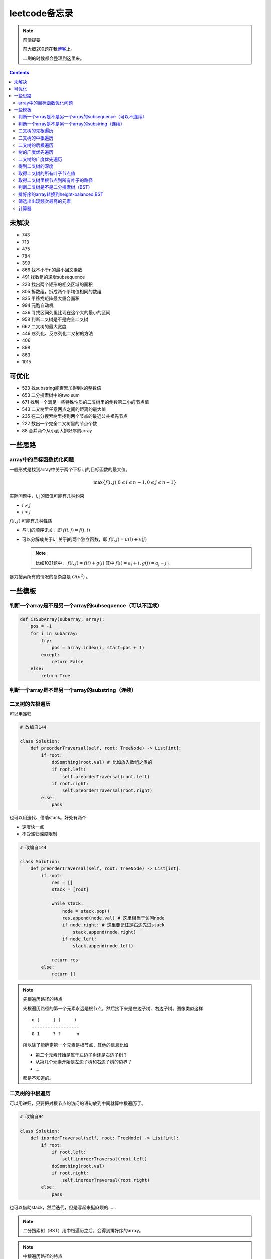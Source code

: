 =============
leetcode备忘录
=============

.. note:: 前情提要

    前大概200题在我\ 博客_\ 上。

    二刷的时候都会整理到这里来。

.. _博客: http://aiifabbf.github.io/leetcode中的算法

.. contents::

未解决
==========

-   743
-   713
-   475
-   784
-   399 
-   866 找不小于n的最小回文素数
-   491 找数组的递增subsequence
-   223 找出两个矩形的相交区域的面积
-   805 拆数组，拆成两个平均值相同的数组
-   835 平移找矩阵最大重合面积
-   994 元胞自动机
-   436 寻找区间列里比现在这个大的最小的区间
-   958 判断二叉树是不是完全二叉树
-   662 二叉树的最大宽度
-   449 序列化、反序列化二叉树的方法
-   406
-   898
-   863
-   1015

可优化
==========

-   523 找substring能否累加得到k的整数倍
-   653 二分搜索树中的two sum
-   671 找到一个满足一些特殊性质的二叉树里的倒数第二小的节点值
-   543 二叉树里任意两点之间的距离的最大值
-   235 在二分搜索树里找到两个节点的最近公共祖先节点
-   222 数出一个完全二叉树里的节点个数
-   88  合并两个从小到大排好序的array

一些思路
==========

array中的目标函数优化问题
----------------------

一般形式是找到array中关于两个下标i, j的目标函数的最大值。

.. math::

    \max\{f(i, j) | 0 \leq i \leq n - 1, 0 \leq j \leq n - 1\}

实际问题中，i, j的取值可能有几种约束

-   :math:`i \neq j`
-   :math:`i < j`

:math:`f(i, j)` 可能有几种性质

-   与i, j的顺序无关，即 :math:`f(i, j) = f(j, i)`
-   可以分解成关于i、关于j的两个独立函数，即 :math:`f(i, j) = u(i) + v(j)`

    .. note:: 比如1021题中， :math:`f(i, j) = f(i) + g(j)` 其中 :math:`f(i) = a_i + i, g(j) = a_j - j` 。


暴力搜索所有的情况的复杂度是 :math:`O(n^2)` 。

一些模板
==========

判断一个array是不是另一个array的subsequence（可以不连续）
--------------------------------------------------

.. code:: python

    def isSubArray(subarray, array):
        pos = -1
        for i in subarray:
            try:
                pos = array.index(i, start=pos + 1)
            except:
                return False
        else:
            return True

判断一个array是不是另一个array的substring（连续）
-------------------------------------------

.. code:: python


二叉树的先根遍历
-------------

可以用递归

.. code:: python

    # 改编自144

    class Solution:
        def preorderTraversal(self, root: TreeNode) -> List[int]:
            if root:
                doSomthing(root.val) # 比如放入数组之类的
                if root.left:
                    self.preorderTraversal(root.left)
                if root.right:
                    self.preorderTraversal(root.right)
            else:
                pass

也可以用迭代、借助stack。好处有两个

-   速度快一点
-   不受递归深度限制

.. code:: python

    # 改编自144

    class Solution:
        def preorderTraversal(self, root: TreeNode) -> List[int]:
            if root:
                res = []
                stack = [root]

                while stack:
                    node = stack.pop()
                    res.append(node.val) # 这里相当于访问node
                    if node.right: # 这里要记住是右边先进stack
                        stack.append(node.right)
                    if node.left:
                        stack.append(node.left)

                return res
            else:
                return []

.. note:: 先根遍历路径的特点

    先根遍历路径的第一个元素永远是根节点，然后接下来是左边子树、右边子树。图像类似这样

    ::

        o [     ] (     )
        ------------------
        0 1     ? ?      n

    所以除了能确定第一个元素是根节点，其他的信息比如

    -   第二个元素开始是属于左边子树还是右边子树？
    -   从第几个元素开始是左边子树和右边子树的边界？
    -   ...

    都是不知道的。

二叉树的中根遍历
-------------

可以用递归，只要把对根节点的访问的语句放到中间就算中根遍历了。

.. code:: python

    # 改编自94

    class Solution:
        def inorderTraversal(self, root: TreeNode) -> List[int]:
            if root:
                if root.left:
                    self.inorderTraversal(root.left)
                doSomthing(root.val)
                if root.right:
                    self.inorderTraversal(root.right)
            else:
                pass

也可以借助stack，然后迭代，但是写起来挺麻烦的……

.. note::

    二分搜索树（BST）用中根遍历之后，会得到排好序的array。

.. note:: 中根遍历路径的特点

    中根遍历路径的第一个元素可能是左边子树、也可能是根节点（如果左边子树不存在的话）。图像类似这样

    ::

        [       ] o (       )
        ---------------------
        0         ? ?        n

    所以单靠中根遍历路径其实不能得到什么有用的信息。

    但是如果中根遍历路径和先根遍历路径同时给出（105题）、或者中根遍历路径和后根遍历路径同时给出（106题），就可以还原出树本来的结构。

    以中根遍历路径和先根遍历路径为例，

    1.  中根遍历路径的第一个元素肯定是根节点的值。
    2.  在先根遍历路径里找到根节点的值的位置，这样就能知道

        -   在这之前的所有元素都是属于左边子树的，且左边子树的节点个数也是知道的。
        -   在这之后的所有元素都是属于右边子树的，且右边子树的节点个数也是知道的。

        再回到中根遍历路径里，因为左边子树的节点个数知道了（假设是n），所以中根遍历路径里从第2个元素到第2 + n - 1个元素是属于左边子树的，从第2 + n个元素一直到最后都是属于右边子树的。

    3.  递归地把左边子树、右边子树的结构按同样的方法恢复出来。

衍生

-   105 从中根、先根遍历路径中恢复出二叉树
-   106 从中根、后根遍历路径中恢复出二叉树
-   889 从先根、后根遍历路径中恢复出二叉树的一种可能

二叉树的后根遍历
-------------

.. code:: python

    class Solution:
        def postorderTraversal(self, root: TreeNode) -> List[int]:
            if root:
                if root.left:
                    self.postorderTraversal(root.left)
                if root.right:
                    self.postorderTraversal(root.right)
                doSomthing(root.val)
            else:
                pass

树的广度优先遍历
-------------

.. code:: python

    class Solution:
        def levelOrder(self, root: 'Node') -> None:
            if root:
                queue = [root]
                while queue:
                    element = queue.pop(0)
                    doSomething(element)
                    queue += element.children
            else:
                pass

.. note:: 树的广度优先、按层遍历
    :name: 树的广度优先、按层遍历

    如果想一层一层遍历，可以不要直接把下一层的所有children都放到queue里，而是暂时先放到一个临时queue里面，等这一层完了，再把临时queue整个替换掉全局的那个queue。比如下面这个例子

    .. code:: python

        class Solution:
            def maxDepth(self, root: 'Node') -> int:
                if root:
                    depth = 1
                    queue = [root]
                    while queue:
                        levelQueue = sum((i.children for i in queue), [])
                        queue = levelQueue
                        depth += 1
                    return depth - 1
                else:
                    return 0

二叉树的广度优先遍历
-----------------

.. code:: python

    class Solution:
        def maxDepth(self, root: TreeNode) -> int:
            if root:
                queue = [root]

                while queue:
                    i = queue.pop(0)
                    if i.left:
                        queue.append(i.left)
                    if i.right: # 切记切记这里不是elif，是if，因为左边和右边根本没关系
                        queue.append(i.right)
                    doSomething(i)

            else:
                pass

.. note:: 二叉树的广度优先、按层遍历

    如果想一层一层遍历，和 `树的广度优先、按层遍历`_ 一样。

    .. code:: python

        class Solution:
            def maxDepth(self, root: TreeNode) -> int:
                if root:
                    depth = 1
                    queue = [root]
                    while queue:
                        levelQueue = []
                        for i in queue:
                            if i.left:
                                levelQueue.append(i.left)
                            if i.right: # 切记切记这里不是elif，是if，因为左边和右边根本没关系
                                levelQueue.append(i.right)
                        depth += 1
                        queue = levelQueue
                    return depth
                else:
                    return 0

.. note:: 如果一个二叉树是 完全二叉树_ 的话，那么对这个完全二叉树的广度优先遍历有一个性质：如果遇到一个节点是null，那么以后就不再会遇到非null节点。

    而且这条性质是充分必要的，如果一个树不是完全二叉树，那么它不会满足这条性质；如果一个树是完全二叉树，那么它一定满足这条性质。

    958题里我利用了这条性质。

.. _完全二叉树: https://en.wikipedia.org/wiki/Binary_tree#Types_of_binary_trees

衍生

-   103 二叉树的zigzag遍历
-   513 二叉树最后一层的最左边节点的值
-   515 二叉树最后一层的最大节点值

得到二叉树的深度
-------------

以前一直是用广度优先、按层遍历来做的（104题），但是也有非常简单的写法，比如

.. code:: python

    # 摘自543

    class Solution:
        def maxDepth(self, root: TreeNode) -> int:
            if root:
                return 1 + max(self.maxDepth(root.left), self.maxDepth(root.right))
            else:
                return 0

不一定比按层遍历快，但是写起来足够简单。

取得二叉树的所有叶子节点值
----------------------

.. code:: python

    # 摘自872

    class Solution:
        def getLeaves(self, root: TreeNode) -> List[int]:
            if root:
                if root.left == None and root.right == None:
                    return [root.val]
                res = []
                if root.left:
                    res += self.getLeaves(root.left)
                if root.right:
                    res += self.getLeaves(root.right)
                return res
            else:
                return []

取得二叉树里根节点到所有叶子的路径
----------------------------

还是一个递归的思路。

一个二叉树根节点到所有叶子的路径，等于

-   左边子二叉树里根节点到所有叶子的路径
-   右边子二叉树里根节点到所有叶子的路径

加上根节点到左边子节点、根节点到右边子节点的两条路。

.. code:: python

    # 摘自257

    class Solution:
        def binaryTreePaths(self, root: TreeNode) -> List[str]:
            if root:
                if root.left == None and root.right == None: # 叶子
                    return [f"{root.val}"]
                elif root.left != None and root.right == None:
                    return [f"{root.val}->{i}" for i in self.binaryTreePaths(root.left)] # 根节点出发到左边子节点、加上左边子二叉树里根节点到所有叶子的路径
                elif root.left == None and root.right != None:
                    return [f"{root.val}->{i}" for i in self.binaryTreePaths(root.right)] # 根节点出发到右边子节点、加上右边子二叉树里根节点到所有叶子的路径
                else:
                    return [f"{root.val}->{i}" for i in self.binaryTreePaths(root.left) + self.binaryTreePaths(root.right)] # 左右都加
            else: # 空节点
                return [] # 无路可走

衍生

-   129
-   988
-   113

判断二叉树是不是二分搜索树（BST）
----------------------------

.. code:: python

    # 摘自98

    class Solution:
        def isValidBST(self, root: TreeNode) -> bool:
            return self.isBST(root, float("-inf"), float("inf"))

        def isBST(self, root: TreeNode, lower: int, upper: int) -> bool: # 除了root还要传入上下界
            if root:
                if root.val > lower and root.val < upper: # 首先根节点要在上下界之内
                    if root.left != None and root.right == None: # 左边子树非空、右边子树空
                        return root.left.val < root.val and self.isBST(root.left, lower, root.val) # 下界不变，上界变成根节点的值
                    elif root.left == None and root.right != None: # 左边子树空、右边子树非空
                        return root.right.val > root.val and self.isBST(root.right, root.val, upper) # 下界变成根节点的值，上界不变
                    elif root.left != None and root.right != None:
                        return root.left.val < root.val and root.right.val > root.val and self.isBST(root.left, lower, root.val) and self.isBST(root.right, root.val, upper)
                    else:
                        return True
                else: # 不然即使自己是BST，作为子树放在上层里也不能使大树是BST
                    return False
            else: # 空树是BST
                return True

排好序的array转换到height-balanced BST
------------------------------------

.. code:: python

    # 摘自108

    class Solution:
        def sortedArrayToBST(self, nums: List[int]) -> TreeNode:
            if len(nums) == 0: # 空树
                return None
            elif len(nums) == 1: # 数组只含一个元素
                return TreeNode(nums[0])
            else: # 数组含有2个及以上的元素，这时候可以继续拆
                n = len(nums)
                root = TreeNode(nums[n // 2]) # 取最中间一个元素作为根节点
                root.left = self.sortedArrayToBST(nums[0: n // 2]) # 构造左边子树
                root.right = self.sortedArrayToBST(nums[n // 2 + 1:]) # 构造右边子树
                return root

衍生

-   1008 从二分搜索树的先根遍历路径重建出二分搜索树

筛选出出现频次最高的元素
--------------------

提示一下，如果有多种元素出现的频次一样而且恰好最高，怎么写最好？

.. code:: python

    # 摘自 https://leetcode.com/problems/most-frequent-subtree-sum/discuss/98675/Python-easy-understand-solution

    maximumFrequency = max(counter.values()) # 首先得到最高频次
    return [i for i, v in counter.items() if v == maximumFrequency] # 再筛选出频次和最高频次一样大的元素

计算器
-----
